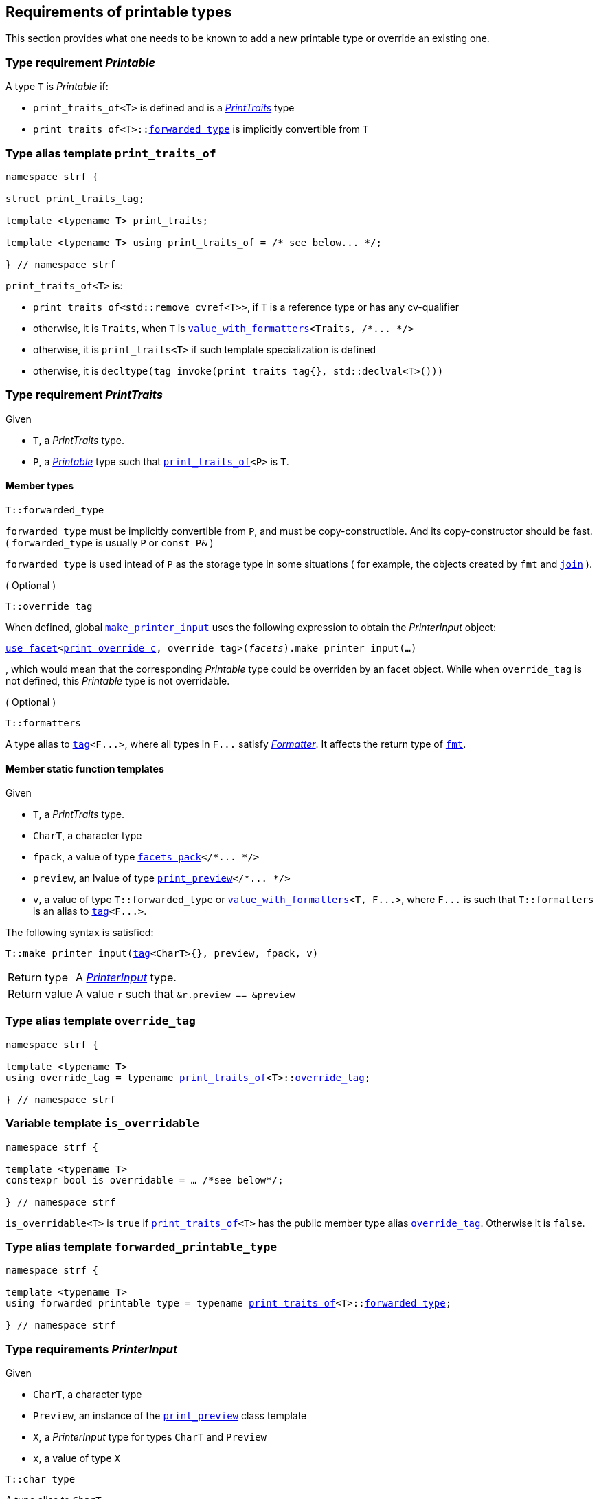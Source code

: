////
Copyright (C) (See commit logs on github.com/robhz786/strf)
Distributed under the Boost Software License, Version 1.0.
(See accompanying file LICENSE_1_0.txt or copy at
http://www.boost.org/LICENSE_1_0.txt)
////

:printer: <<printer,printer>>
:printer_type: <<printer_type,printer_type>>
:printer_traits: <<printer_traits,printer_traits>>
:printer_type_getter_c: <<printer_type_getter_c,printer_type_getter_c>>

:print_preview: <<print_preview, print_preview>>
:facets_pack: <<facets_pack, facets_pack>>
:value_with_formatters: <<value_with_formatters, value_with_formatters>>

:PrintTraits: <<PrintTraits,PrintTraits>>
:Printable: <<Printable,Printable>>
:PrinterInput: <<PrinterInput,PrinterInput>>
:print_traits_of: <<print_traits_of,print_traits_of>>
:print_override_c: <<print_override_c,print_override_c>>
:make_default_printer_input: <<make_default_printer_input,make_default_printer_input>>
:make_printer_input: <<make_printer_input,make_printer_input>>

:use_facet: <<use_facet,use_facet>>
:tag: <<tag,tag>>
:rank: <<rank,rank>>
:join: <<join,join>>

== Requirements of printable types

This section provides what one needs to be known to add a new printable type
or override an existing one.

[[Printable]]
=== Type requirement _Printable_

A type `T` is _Printable_ if:

* `print_traits_of<T>` is defined and is a  _{PrintTraits}_ type
* `print_traits_of<T>::<<PrintTraits_forwarded_type,forwarded_type>>` is implicitly convertible from `T`

[[print_traits_of]]
=== Type alias template `print_traits_of`

[source,cpp,subs=normal]
----
namespace strf {

struct print_traits_tag;

template <typename T> print_traits;

template <typename T> using print_traits_of = /{asterisk} see below\... {asterisk}/;

} // namespace strf
----

`print_traits_of<T>` is:

*  `print_traits_of<std::remove_cvref<T>>`, if `T` is a reference type or has any cv-qualifier
*  otherwise, it is `Traits`, when `T` is `{value_with_formatters}<Traits, /{asterisk}\... {asterisk}/>`
*  otherwise, it is `print_traits<T>` if such template specialization is defined
*  otherwise, it is `decltype(tag_invoke(print_traits_tag{}, std::declval<T>()))`

[[PrintTraits]]
=== Type requirement _PrintTraits_

Given

* `T`, a _PrintTraits_ type.
* `P`, a _{Printable}_ type such that `{print_traits_of}<P>` is `T`.

==== Member types
[[PrintTraits_forwarded_type]]
====
[source,cpp]
----
T::forwarded_type
----
`forwarded_type` must be implicitly convertible from `P`,
and must be copy-constructible. And its copy-constructor should be fast.
( `forwarded_type` is usually `P` or `const P&` )

`forwarded_type` is used intead of `P` as the storage type in some
situations ( for example, the objects created by `fmt` and `{join}` ).
====

[[PrintTraits_override_tag]]
====
.( Optional )
[source,cpp]
----
T::override_tag
----
When defined, global `{make_printer_input}` uses the following expression
to obtain the _PrinterInput_ object:
[source,cpp,subs=normal]
----
<<use_facet,use_facet>><{print_override_c}, override_tag>(_facets_).make_printer_input(...)
----
, which would mean that the corresponding _Printable_ type could be overriden by an
facet object. While when `override_tag` is not defined, this _Printable_ type is not overridable.
====

[[PrintTraits_formatters]]
====
.( Optional )
[source,cpp]
----
T::formatters
----
A type alias to `{tag}<F\...>`, where all types in `F\...` satisfy __<<Formatter,Formatter>>__.
It affects the return type of `<<fmt,fmt>>`.
====

[[PrintTraits_functions]]
==== Member static function templates

Given

* `T`, a _PrintTraits_ type.
* `CharT`, a character type
* `fpack`, a value of type `{facets_pack}</{asterisk}\... {asterisk}/>`
* `preview`, an lvalue of type `{print_preview}</{asterisk}\... {asterisk}/>`
* `v`, a value of type `T::forwarded_type` or `{value_with_formatters}<T, F\...>`,
   where `F\...` is such that `T::formatters` is an alias to `{tag}<F\...>`.

The following syntax is satisfied:
====
[source,cpp,subs=normal]
----
T::make_printer_input({tag}<CharT>{}, preview, fpack, v)
----
[horizontal]
Return type:: A _{PrinterInput}_ type.
Return value:: A value `r` such that `&r.preview == &preview`
====


=== Type alias template `override_tag` [[override_tag]]

[source,cpp,subs=normal]
----
namespace strf {

template <typename T>
using override_tag = typename {print_traits_of}<T>::<<PrintTraits_override_tag,override_tag>>;

} // namespace strf
----

=== Variable template `is_overridable` [[is_overridable]]

[source,cpp,subs=normal]
----
namespace strf {

template <typename T>
constexpr bool is_overridable = ... /{asterisk}see below{asterisk}/;

} // namespace strf
----

`is_overridable<T>` is `true` if `{print_traits_of}<T>` has the public member type alias
`<<PrintTraits_override_tag,override_tag>>`. Otherwise it is `false`.

=== Type alias template `forwarded_printable_type` [[forwarded_printable_type]]

[source,cpp,subs=normal]
----
namespace strf {

template <typename T>
using forwarded_printable_type = typename {print_traits_of}<T>::<<PrintTraits_forwarded_type,forwarded_type>>;

} // namespace strf
----


=== Type requirements _PrinterInput_ [[PrinterInput]]

Given

* `CharT`, a character type
* `Preview`, an instance of the `{print_preview}` class template
* `X`, a _PrinterInput_ type for types `CharT` and `Preview`
* `x`, a value of type `X`

====
[source,cpp,subs=normal]
----
T::char_type
----
A type alias to `CharT`.
====

====
[source,cpp,subs=normal]
----
T::preview_type
----
A type alias to `Preview`.
====

====
[source,cpp,subs=normal]
----
T::printer_type
----
A type that is constructible from `X` and convertible to `const {printer}<CharT>&`,
such that the sequence:

[source,cpp,subs=normal]
----
std::size_t s  = x.preview.<<size_preview_accumulated_size,accumulated_size>>();
typename T::printer_type p{x};
std::size_t predicted_size  = x.preview.<<size_preview_accumulated_size,accumulated_size>>() - s;
std::size_t dest_buff_space = dest.<<destination_hpp#destination_buffer_space,buffer_space>>();
static_cast<const printer<CharT>&>(p).<<printer,print_to>>(dest);
----
statisfies the following postconditions when `Preview::<<print_preview,size_required>>` is `true`:

*  if `predicted_size \<= dest_buff_space` is `true` then `dest.recycle_buffer()` is not called.
====

====
[source,cpp,subs=normal]
----
x.preview
----
A lvalue reference of type `Preview`.
====

=== Class template `usual_printer_input` [[usual_printer_input]]

`usual_printer_input` is a syntactic sugar to create `PrinterInput` types.

[source,cpp,subs=normal]
----
template <typename CharT, typename Preview, typename FPack, typename Arg, typename Printer>
struct usual_printer_input
{
    using char_type = CharT;
    using arg_type = Arg;
    using preview_type = Preview;
    using fpack_type = FPack;
    using printer_type = Printer;

    preview_type& preview;
    FPack facets;
    Arg arg;
};
----
////
Compile-time requirements::
* `Preview` is an instance of the `{print_preview}` class template.
////

=== Function template `make_default_printer_input` [[make_default_printer_input]]

[source,cpp,subs=normal]
----
namespace strf {

template <typename CharT, typename Preview, typename FPack, typename Arg>
constexpr auto make_default_printer_input
    ( Preview& preview, const FPack& facets, const Arg& arg)
    noexcept(/{asterisk} see below\... {asterisk}/)
    \-> /{asterisk} see below\... {asterisk}/

} // namespace strf
----

The expression `make_default_printer_input<CharT>(preview, facets, arg)` is equivalent to
[source,cpp,subs=normal]
----
{print_traits_of}<Arg>::<<PrintTraits_functions,make_printer_input>>({tag}<CharT>{}, preview, facets, arg);
----

=== Facet category `print_override_c` [[print_override_c]]

This facet category affects the return type and value of global `{make_printer_input}`.
It enables the user change how a printable type is printed,
by making the library use an the alternative __{PrinterInput}__ object.
A facet of this category should **aways** be <<constrain,constrained>> to the
printable type intended to be overriden.

[source,cpp,subs=normal]
----
namespace strf {

struct print_override_c {
    static constexpr bool constrainable = true;

    constexpr static <<no_print_override,no_print_override>> get_default() noexcept {
        return {};
    }
};

} // namespace strf
----

==== Struct `no_print_override` [[no_print_override]]

`no_print_override` is the default facet of `print_override_c` category.

[source,cpp,subs=normal]
----
namespace strf {

struct no_print_override {
    using category = print_override_c;

    template <typename CharT, typename Preview, typename FPack, typename Arg>
    constexpr static auto make_printer_input
        ( {tag}<CharT>{}, Preview& preview, const FPack& facets, Arg&& arg )
        noexcept(noexcept({make_default_printer_input}<CharT>(preview, facets, arg)))
    {
        return {make_default_printer_input}<CharT>(preview, facets, arg);
    }
};

} // namespace strf
----

=== Function template `make_printer_input` [[make_printer_input]]

[source,cpp,subs=normal]
----
namespace strf {

template <typename CharT, typename Preview, typename FPack, typename Arg>
constexpr /{asterisk}\...{asterisk}/ make_printer_input(Preview& preview, const FPack& facets, const Arg& arg);

} // namespace strf
----

If `{print_traits_of}<Arg>::override_tag` is defined,
`make_printer_input` returns
[source,cpp,subs=normal]
----
{use_facet}< {print_override_c}
         , typename {print_traits_of}<Arg>::override_tag >(facets)
    .make_printer_input({tag}<CharT>{}, preview, facets, arg);
----

Otherwise, it returns

[source,cpp,subs=normal]
----
{print_traits_of}<Arg>::make_printer_input({tag}<CharT>{}, preview, facets, arg)
----


=== Type alias template `printer_type` [[printer_type]]

[source,cpp,subs=normal]
----
namespace strf {

template <typename CharT, typename Preview, typename FPack, typename Arg>
using printer_input_type = decltype
    ( {make_printer_input}<CharT>( std::declval<Preview&>()
                               , std::declval<const FPack&>()
                               , std::declval<Arg>() ) );

template <typename CharT, typename Preview, typename FPack, typename Arg>
using printer_type = typename printer_input_type<CharT, Preview, FPack, Arg>::printer_type;

} // namespace strf
----

[[printer]]
=== Class template `printer`

[source,cpp,subs=normal]
----
namespace strf {

template <typename CharT>
class printer {
public:
    using char_type = CharT;
    virtual ~printer() {}
    virtual void print_to({print_dest}<CharT>&) const = 0;
};

} // namespace strf
----

=== Class template `print_preview` [[print_preview]]

[source,cpp,subs=normal]
----
namespace strf {

enum class preview_width: bool { no = false, yes = true };
enum class preview_size : bool { no = false, yes = true };

template <preview_size SizeRequired, preview_width WidthRequired>
class print_preview
    : public size_preview<static_cast<bool>(SizeRequired)>
    , public width_preview<static_cast<bool>(WidthRequired)>
{
public:

    static constexpr bool size_required = static_cast<bool>(SizeRequired);
    static constexpr bool width_required = static_cast<bool>(WidthRequired);
    static constexpr bool nothing_required = ! size_required && ! width_required;
    static constexpr bool something_required = size_required || width_required;

    constexpr print_preview() noexcept = default;
    constexpr explicit print_preview(<<width_t,width_t>> initial_width) noexcept;
};


using no_print_preview = print_preview<preview_size::no, preview_width::no>;
using print_size_preview  = print_preview<preview_size::yes, preview_width::no>;
using print_width_preview = print_preview<preview_size::no, preview_width::yes>;
using print_size_and_width_preview = print_preview< preview_size::yes
                                                  , preview_width::yes >;

} // namespace strf
----
==== Constructors
====
[source,cpp,subs=normal]
----
constexpr print_preview() noexcept;
----
[horizontal]
Effect:: Default-construct each of the base classes.
====
====
[source,cpp,subs=normal]
----
constexpr explicit print_preview(<<width_t,width_t>> initial_width) noexcept;
----
Compile-time requirement:: `WidthRequired` is `preview_width::yes`, otherwise this constructor
does not participate in overload resolution.
Effect:: Initializes `<<width_preview, width_preview>>` base
with `initial_width`.
====
[[size_preview]]
=== Class template `size_preview`
[source,cpp,subs=normal]
----
namespace strf {
template <bool Active>
class size_preview
{
public:
    explicit constexpr size_preview() noexcept;
    explicit constexpr size_preview(std::size_t initial_size) noexcept;

    constexpr void add_size(std::size_t) noexcept;
    constexpr std::size_t accumulated_size() const noexcept;
};
} // namespace strf
----

==== Member functions
====
[source,cpp]
----
explicit constexpr size_preview() noexcept;
----
Postcondition:: `accumulated_size() == 0`
====
====
[source,cpp]
----
explicit constexpr size_preview(std::size_t initial_size) noexcept;
----
Compile-time requirement:: `Active` is `true`, otherwise this constructor
does not participate in overload resolution.
Postcondition:: `accumulated_size() == initial_size`
====
====
[source,cpp]
----
constexpr void add_size(std::size_t s) noexcept;
----
Effects::
When `Active` is `false`::: None
When `Active` is `true` ::: The internally stored size value ( that is returned by `accumulated_size()` ) is incremented by `s`.
====
[[size_preview_accumulated_size]]
====
[source,cpp]
----
constexpr void accumulated_size() const noexcept;
----
Return value::
When `Active` is `false`::: `0`
When `Active` is `true` ::: The internally stored size value.
====
[[width_preview]]
=== Class template `width_preview`

[source,cpp,subs=normal]
----
namespace strf {
template <bool Active>
class width_preview
{
public:
    constexpr width_preview() noexcept;

    explicit constexpr width_preview(<<width_t,width_t>> initial_width) noexcept;

    constexpr void subtract_width(<<width_t,width_t>>) noexcept;

    template <typename IntT>
    constexpr void subtract_width(IntT w) noexcept;

    constexpr void clear_remaining_width() noexcept;

    constexpr <<width_t,width_t>> remaining_width() const noexcept;
}
} // namespace strf
----

==== Member functions

====
[source,cpp]
----
constexpr width_preview() noexcept;
----
Postcondition:: `remaining_width() == 0`
====

====
[source,cpp,subs=normal]
----
constexpr width_preview(<<width_t,width_t>> initial_width) noexcept;
----
Compile-time requirement:: `Active` is `true`, otherwise this constructor
does not participate in overload resolution.
Postcondition:: `remaining_width() == initial_width`
====

====
[source,cpp,subs=normal]
----
constexpr void subtract_width(<<width_t,width_t>> w) noexcept;

template <typename IntT>
constexpr void subtract_width(IntT w) noexcept;
----
Compile-time requirement:: In the template form, `std::is_integral<IntT>::value` must be `true`, otherwise it does not participate in overload resolution.
Effects::

If `(!Active ||  w \<= 0)` is `true` ::: None
Othersize, if `w < remaining_width()` is `true`::: The return value of `remaining_width` is decremented by `w`.
Otherwise ::: Equivalent to `clear_remaining_width()`
====

====
[source,cpp,subs=normal]
----
constexpr clear_remaining_width() noexcept;
----
Postcondition:: `remaining_width() == 0`
====


=== Function template `preview` [[preview]]

[source,cpp,subs=normal]
----
template < typename CharT
         , <<print_preview,preview_size>> SizeRequired
         , <<print_preview,preview_width>> WidthRequired
         , typename\... FPE
         , typename\... Args >
void preview
    ( {print_preview}<SizeRequired, WidthRequired>& pp
    , const {facets_pack}<FPE\...>& facets
    , const Args&\... args );
----

Calculates the size and/or width of the result of printing the arguments `args\...`

Compile-time requirements::
* All types in `Args\...` are __{Printable}__
* All types in `FPE\...` are __<<FacetsPackElement,FacetsPackElement>>__
  ( since this is a requirement of `{facets_pack}` ).

Effects::
* When `SizeRequired` is `preview_size::yes`, for each argument `arg` in `args\...`
  instantiates the correponding printer type with `pp`, `facets`, and `arg`.
  This translates into the following expression:
+
[source,cpp,subs=normal]
----
(\..., {printer_type}< CharT
                  , {print_preview}<SizeRequired, WidthRequired>
                  , facets_pack<FPE\...>
                  , Args >{{make_printer_input}<CharT>(pp, facets, args)} );
----
* When `SizeRequired` is `preview_size::no` and `WidthRequired` is `preview_width::yes`,
  for each argument `arg` in `args\...` instantiates the correponding printer
  type with `pp`, `facets`, and `arg` ( again, using `{printer_type}`  and
  `{make_printer_input}` ), while `pp.<<width_preview,remaining_width>>() > 0`
  is `true`.
  This implies that not necessarily all argument in `arg\...` are used.
* When `SizeRequired` is `preview_size::no` and `WidthRequired` is `preview_width::no`,
  does nothing

